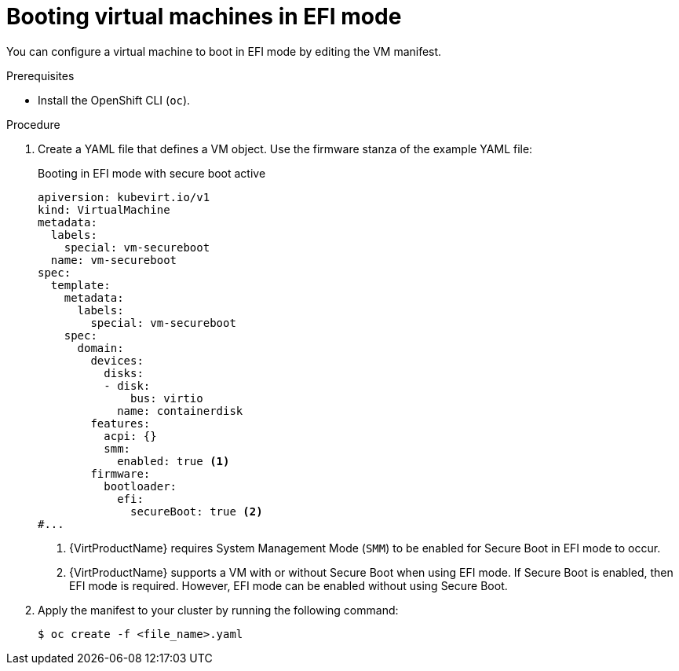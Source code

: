 // Module included in the following assemblies:
//
// * virt/virtual_machines/advanced_vm_management/virt-efi-mode-for-vms.adoc

[id="virt-booting-vms-efi-mode_{context}"]
= Booting virtual machines in EFI mode

You can configure a virtual machine to boot in EFI mode by editing the VM manifest.

.Prerequisites

* Install the OpenShift CLI (`oc`).

.Procedure

. Create a YAML file that defines a VM object. Use the firmware stanza of the example YAML file:
+
.Booting in EFI mode with secure boot active
[source,yaml]
----
apiversion: kubevirt.io/v1
kind: VirtualMachine
metadata:
  labels:
    special: vm-secureboot
  name: vm-secureboot
spec:
  template:
    metadata:
      labels:
        special: vm-secureboot
    spec:
      domain:
        devices:
          disks:
          - disk:
              bus: virtio
            name: containerdisk
        features:
          acpi: {}
          smm:
            enabled: true <1>
        firmware:
          bootloader:
            efi:
              secureBoot: true <2>
#...
----
<1> {VirtProductName} requires System Management Mode (`SMM`) to be enabled for Secure Boot in EFI mode to occur.
<2> {VirtProductName} supports a VM with or without Secure Boot when using EFI mode. If Secure Boot is enabled, then EFI mode is required. However, EFI mode can be enabled without using Secure Boot.

. Apply the manifest to your cluster by running the following command:
+
[source,terminal]
----
$ oc create -f <file_name>.yaml
----
